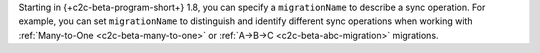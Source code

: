 Starting in {+c2c-beta-program-short+} 1.8, you can specify a ``migrationName`` 
to describe a sync operation. For example, you can set ``migrationName`` to 
distinguish and identify different sync operations when working with 
:ref:`Many-to-One <c2c-beta-many-to-one>` or :ref:`A->B->C 
<c2c-beta-abc-migration>` migrations. 
